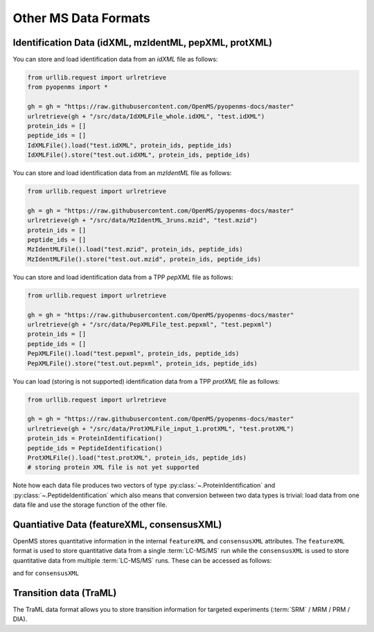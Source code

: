 Other MS Data Formats
=============================

Identification Data (idXML, mzIdentML, pepXML, protXML)
-------------------------------------------------------

You can store and load identification data from an `idXML` file as follows:

.. code-block:: python

    from urllib.request import urlretrieve
    from pyopenms import *

    gh = gh = "https://raw.githubusercontent.com/OpenMS/pyopenms-docs/master"
    urlretrieve(gh + "/src/data/IdXMLFile_whole.idXML", "test.idXML")
    protein_ids = []
    peptide_ids = []
    IdXMLFile().load("test.idXML", protein_ids, peptide_ids)
    IdXMLFile().store("test.out.idXML", protein_ids, peptide_ids)

You can store and load identification data from an `mzIdentML` file as follows:

.. code-block:: python

    from urllib.request import urlretrieve

    gh = gh = "https://raw.githubusercontent.com/OpenMS/pyopenms-docs/master"
    urlretrieve(gh + "/src/data/MzIdentML_3runs.mzid", "test.mzid")
    protein_ids = []
    peptide_ids = []
    MzIdentMLFile().load("test.mzid", protein_ids, peptide_ids)
    MzIdentMLFile().store("test.out.mzid", protein_ids, peptide_ids)
..  # alternatively: -- dont do this, doesnt work
    identifications = Identification()
    MzIdentMLFile().load("test.mzid", identifications)

You can store and load identification data from a TPP `pepXML` file as follows:

.. code-block:: python

    from urllib.request import urlretrieve

    gh = gh = "https://raw.githubusercontent.com/OpenMS/pyopenms-docs/master"
    urlretrieve(gh + "/src/data/PepXMLFile_test.pepxml", "test.pepxml")
    protein_ids = []
    peptide_ids = []
    PepXMLFile().load("test.pepxml", protein_ids, peptide_ids)
    PepXMLFile().store("test.out.pepxml", protein_ids, peptide_ids)


You can load (storing is not supported) identification data from a TPP `protXML` file as follows:

.. code-block:: python

    from urllib.request import urlretrieve

    gh = gh = "https://raw.githubusercontent.com/OpenMS/pyopenms-docs/master"
    urlretrieve(gh + "/src/data/ProtXMLFile_input_1.protXML", "test.protXML")
    protein_ids = ProteinIdentification()
    peptide_ids = PeptideIdentification()
    ProtXMLFile().load("test.protXML", protein_ids, peptide_ids)
    # storing protein XML file is not yet supported
..    ProtXMLFile().store("test.out.protXML", protein_ids, peptide_ids, "doc_id_42")


Note how each data file produces two vectors of type :py:class:`~.ProteinIdentification`
and :py:class:`~.PeptideIdentification` which also means that conversion between two data
types is trivial: load data from one data file and use the storage function of
the other file.

Quantiative Data (featureXML, consensusXML)
-------------------------------------------------------

OpenMS stores quantitative information in the internal ``featureXML`` and
``consensusXML`` attributes. The ``featureXML`` format is used to store
quantitative data from a single :term:`LC-MS/MS` run while the ``consensusXML`` is used
to store quantitative data from multiple :term:`LC-MS/MS` runs. These can be accessed
as follows:

.. code-block:: python
    :linenos:

    from urllib.request import urlretrieve

    gh = gh = "https://raw.githubusercontent.com/OpenMS/pyopenms-docs/master"
    urlretrieve(
        gh + "/src/data/FeatureFinderCentroided_1_output.featureXML",
        "test.featureXML",
    )
    features = FeatureMap()
    FeatureXMLFile().load("test.featureXML", features)
    FeatureXMLFile().store("test.out.featureXML", features)

and for ``consensusXML``

.. code-block:: python
    :linenos:

    from urllib.request import urlretrieve

    gh = gh = "https://raw.githubusercontent.com/OpenMS/pyopenms-docs/master"
    urlretrieve(
        gh + "/src/data/ConsensusXMLFile_1.consensusXML", "test.consensusXML"
    )
    consensus_features = ConsensusMap()
    ConsensusXMLFile().load("test.consensusXML", consensus_features)
    ConsensusXMLFile().store("test.out.consensusXML", consensus_features)


.. PyOpenMS also also supports mzQuantML, however this format is currently work in
.. progress and should not be considered stable.
.. 
.. .. code-block:: python
.. 
..     msquant = MSQuantifications()
..     msquant.addConsensusMap(consensus_features)
..     MzQuantMLFile().store("file.mzquant", msquant)
..

Transition data (TraML)
-------------------------------------------------------

The TraML data format allows you to store transition information for targeted
experiments (:term:`SRM` / MRM / PRM / DIA).

.. code-block:: python
    :linenos:

    from urllib.request import urlretrieve

    gh = "https://raw.githubusercontent.com/OpenMS/pyopenms-extra/master"
    urlretrieve(gh + "/src/data/ConvertTSVToTraML_output.TraML", "test.TraML")
    targeted_exp = TargetedExperiment()
    TraMLFile().load("test.TraML", targeted_exp)
    TraMLFile().store("test.out.TraML", targeted_exp)
